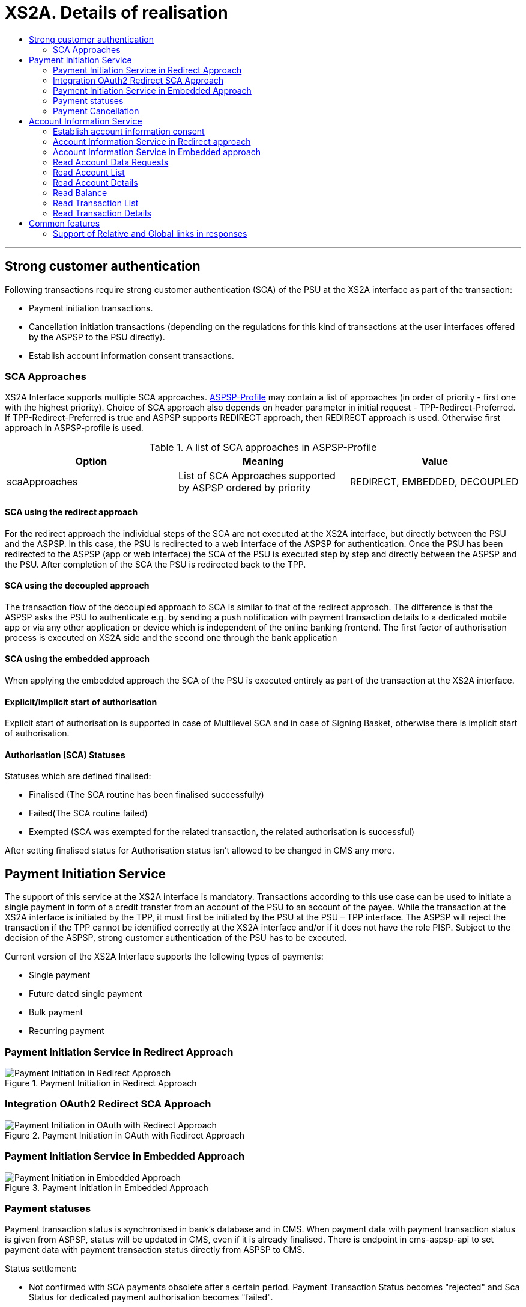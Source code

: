 // toc-title definition MUST follow document title without blank line!
= XS2A. Details of realisation
:toc-title:
:imagesdir: usecases/diagrams
:toc: left

// horizontal line
***

toc::[]

== Strong customer authentication
Following transactions require strong customer authentication (SCA) of the PSU at the XS2A interface as part of the transaction:

* Payment initiation transactions.
* Cancellation initiation transactions (depending on the regulations for this kind of
  transactions at the user interfaces offered by the ASPSP to the PSU directly).
* Establish account information consent transactions.

=== SCA Approaches
XS2A Interface supports multiple SCA approaches. https://github.com/adorsys/xs2a/tree/develop/aspsp-profile[ASPSP-Profile] may contain a list of approaches (in order of priority - first one with the highest priority).
Choice of SCA approach also depends on header parameter in initial request - TPP-Redirect-Preferred.
If TPP-Redirect-Preferred is true and ASPSP supports REDIRECT approach, then REDIRECT approach is used. Otherwise first approach in ASPSP-profile is used.

.A list of SCA approaches in ASPSP-Profile
|===
|Option |Meaning |Value

|scaApproaches
|List of SCA Approaches supported by ASPSP ordered by priority
|REDIRECT, EMBEDDED, DECOUPLED
|===

==== SCA using the redirect approach
For the redirect approach the individual steps of the SCA are not executed at the XS2A interface, but directly between the PSU and the ASPSP. In this case, the PSU is redirected to a web interface of the ASPSP for authentication.
Once the PSU has been redirected to the ASPSP (app or web interface) the SCA of the PSU is executed step by step and directly between the ASPSP and the PSU. After completion of the SCA the PSU is redirected back to the TPP.

==== SCA using the decoupled approach
The transaction flow of the decoupled approach to SCA is similar to that of the redirect approach. The difference is that the ASPSP asks the PSU to authenticate e.g. by sending a push notification with payment transaction details to a dedicated mobile app or via any other application or device which is independent of the online banking frontend.
The first factor of authorisation process is executed on XS2A side and the second one through the bank application

==== SCA using the embedded approach
When applying the embedded approach the SCA of the PSU is executed entirely as part of the transaction at the XS2A interface.

==== Explicit/Implicit start of authorisation
Explicit start of authorisation is supported in case of Multilevel SCA and in case of Signing Basket, otherwise there is implicit start of authorisation.

==== Authorisation (SCA) Statuses
Statuses which are defined finalised:

* Finalised (The SCA routine has been finalised successfully)
* Failed(The SCA routine failed)
* Exempted (SCA was exempted for the related transaction, the related authorisation is successful)

After setting finalised status for Authorisation status isn't allowed to be changed in CMS any more.

== Payment Initiation Service
The support of this service at the XS2A interface is mandatory.
Transactions according to this use case can be used to initiate a single payment in form of a credit transfer from an account of the PSU to an account of the payee.
While the transaction at the XS2A interface is initiated by the TPP, it must first be initiated by the PSU at the PSU – TPP interface.
The ASPSP will reject the transaction if the TPP cannot be identified correctly at the XS2A interface and/or if it does not have the role PISP. Subject to the decision of the ASPSP, strong customer authentication of the PSU has to be executed.

Current version of the XS2A Interface supports the following types of payments:

* Single payment
* Future dated single payment
* Bulk payment
* Recurring payment


=== Payment Initiation Service in Redirect Approach

image::paymentInitRedirect.png[Payment Initiation in Redirect Approach, title='Payment Initiation in Redirect Approach', align='center']

=== Integration OAuth2 Redirect SCA Approach

image::PaymentInitOAuth.png[Payment Initiation in OAuth with Redirect Approach, title='Payment Initiation in OAuth with Redirect Approach', align='center']

=== Payment Initiation Service in Embedded Approach

image::paymentInitEmbedded.png[Payment Initiation in Embedded Approach, title='Payment Initiation in Embedded Approach', align='center']

=== Payment statuses
Payment transaction status is synchronised in bank's database and in CMS. When payment data with payment transaction status is given from ASPSP, status will be updated in CMS, even if it is already finalised. There is endpoint in cms-aspsp-api to set payment data with payment transaction status directly from ASPSP to CMS.

Status settlement:

* Not confirmed with SCA payments obsolete after a certain period. Payment Transaction Status becomes "rejected" and Sca Status for dedicated payment authorisation becomes "failed".
* In case TPP tries to initiate new authorisation for expired payment, XS2A sends the response with HTTP code 403 RESOURCE_EXPIRED.
* In case of usage non-existent payment-id XS2A sends response with HTTP code 404 RESOURCE_UNKNOWN.


The transaction statuses of the payment initiation resource which are defined as *Finalised*:

* *Cancelled* (Payment initiation has been cancelled before execution).
* *Rejected* (Payment initiation or individual transaction included in the payment initiation has been rejected).
* *AcceptedSettlementCompleted* (indicating that the money has been booked already from the debtor account).

After setting finalised status for payment :

* status isn't allowed to be changed in CMS any more (except the case when ASPSP updates is directly in CMS)
* new authorisation sub-resource can't be created
* cancellation can't be proceeded

=== Payment Cancellation
The support of this use case at the XS2A interface is optional.
A TPP may execute a transaction according to this use case to cancel a (still pending) payment, which has been initiated before. Only future dated payments and recurring payments may be cancelled.

NOTE: It is up to the ASPSP to decide if a given payment can still be cancelled or not.

Depending on SpiPaymentCancellationResponse properties *transactionStatus* and *cancellationAuthorisationMandated*:

* XS2A starts authorisation process of payment cancellation only for authorised payments (which were sent and accepted by ASPSP).
* When payment is finished (has one of transaction statuses Cancelled, Rejected, AcceptedSettlementCompleted) there isn't possibility to cancel it or to proceed payment cancellation authorisation flow. In this case XS2A sends the response with HTTP code 400 FORMAT_ERROR and output "Payment is finalised already and cannot be cancelled".
* If the payment is initiated and authorisation is not finished yet, then it is not yet sent to ASPSP and cancellation will be done without authorisation, even if ASPSP supports authorisation for cancellation of payment.

.Payment Cancellation Authorisation Mandated in Profile and in SpiPaymentCancellationResponse
|===
|| value | value | value |value

|Profile: *paymentCancellationAuthorizationMandated*
|false
|true
|false
|true

|SpiPaymentCancellationResponse:

  *cancellationAuthorisationMandated*
|false
|true
|true
|false

|
|delete without authorisation
|with authorisation
|with authorisation
|with authorisation
|===

image::PaymentCancellation Redirect.png[Payment Cancellation in Redirect Approach, title="Payment Cancellation in Redirect Approach", align="center"]

== Account Information Service
=== Establish account information consent
The support of this endpoint at the XS2A interface is mandatory.
A TPP may execute transactions according to this use case to receive the right to execute further transactions according to the other use cases of the account information service. Subject to consent of the PSU, the TPP can obtain the following rights for transactions (of the account information service):

* Get the list of reachable accounts of the PSU once.
* Get the balances for a list of accounts once or multiple times.
* Get payment transaction information for a list of accounts once or multiple times.

==== XS2A performs validation of :

* TPP data from certificate in request is compared in CMS with TPP data in Consent:
* Account data should be requested by the same TPP which was given a Consent (TPP Reg_Num = tpp_id). In case when validation is unsuccessful, XS2A sends the response with HTTP code 400 CONSENT_UNKNOWN.
* First check should be for consent access, and then for expiration.
* The consent is considered ready to be used by the TPP to access the AIS service when the status is VALID. A consent with RECEIVED status does not have an access token yet. If TPP wants to get account details, transactions and balances with consent which status is Received, XS2A sends the response with HTTP code 401 CONSENT_INVALID.
* In case of usage non-existent consent-id XS2A sends response  with HTTP code 403 CONSENT_UNKNOWN.

=== Account Information Service in Redirect approach
image::ConsentInitRedirect.png[Consent Initiation in Redirect Approach, title='Consent Initiation in Redirect Approach', align='center']

=== Account Information Service in Embedded approach
image::ConsentInitEmbedded.png[Consent Initiation in Embedded Approach, title='Consent Initiation in Embedded Approach', align='center']

==== Consent Models
The XS2A supports four different consent models:

===== Consent on Dedicated Accounts:
Creates an account information consent resource at the ASPSP regarding access to accounts specified in this request.

* All permitted "access" attributes ("accounts", "balances" and "transactions") used in this message shall carry a non-empty array of account references, indicating the accounts where the type of access is requested.

+
NOTE: that a "transactions" or "balances" access right also gives access to the generic /accounts endpoints, i.e. is implicitly supporting also the "accounts" access.
+
Consent on Dedicated Accounts affects on response body for all account endpoints:

** Get consent request
** Read account list
** Read account details
** Read balance
** Read transaction list
** Read transaction details
+
* When this Consent Request is a request where the “recurringIndicator” equals true, and if it exists already a former consent for recurring access on account information for the addressed PSU and potentially addressed corporate identification submitted by this TPP, then the former consent automatically expires as soon as the new consent request is authorised by the PSU.
There are no expiration side effects foreseen for Consent Requests where the “recurringIndicator” equals false.
* When this Consent Request is a request for one access to the account data then "recurringIndicator" equals false and "frequencyPerDay" should not be more than "1".


===== Consent on Account List of Available Accounts
This function implies a consent resource at the ASPSP to return a list of all available accounts, resp. all available accounts with its balances.

The ability to create Consent on Account List of Available Accounts depends on successful validation:

* The attribute in ASPSP Profile "availableAccountsConsentSupported" should be set to "TRUE".
* The call only contains the "availableAccounts" or “availableAccountsWithBalances” sub attribute within the "access" attribute with value "allAccounts".
* All possible content of "accounts", "balances", "transactions" fields is ignored if call contains attribute "availableAccounts" or “availableAccountsWithBalances”.
* Applying one or two-factor authorisation depends on the value  of the parameter in ASPSP profile "scaByOneTimeAvailableAccountsConsentRequired" (true (by default), false)
* When in profile parameter “scaByOneTimeAvailableAccountsConsentRequired”=false, request contains reccuringIndicator=false and in SPIResponse "multilevelSca"=true, then multilevel flag is ignored and Consent become "Valid" after execution one-factor authorisation (login and password) by one PSU. 

.Consent on Account List of Available Accounts
|===
||Attribute |Value |Authorisation |Consent

|*Account Access*
|availableAccounts OR availableAccountsWithBalances
|allAccounts
.3+|one-factor authorisation  (PSU-ID and password)
.7+^.^|*Consent on Account List of Available Accounts*

.2+|*ASPSP Profile*
|availableAccountsConsentSupported
|TRUE

|scaByOneTimeAvailableAccountsConsentRequired
|FALSE
|
|
|
|
|*Account Access*
|availableAccounts OR availableAccountsWithBalances
|allAccounts
.3+|two-factor authorisation(PSU-ID and password + TAN)
.2+|*ASPSP Profile*

|availableAccountsConsentSupported
|TRUE
|scaByOneTimeAvailableAccountsConsentRequired
|TRUE
|===

===== Bank Offered Consent

This function implies a consent without indication of Accounts. The ASPSP will then agree bilaterally directly with the PSU on which accounts the requested access consent should be supported.
The ability to create Bank Offered Consent depends on successful validation:

* The attribute in ASPSP Profile "bankOfferedConsentSupport" should be set to "TRUE",
* The call contains the "accounts", "balances" and/or "transactions" sub attribute within the "access" attribute all with an empty array.
* For this function the Embedded SCA Approach is not supported.

===== Global Consent
This function implies a consent on all available accounts of the PSU on all PSD2 related account information services (meaning access to all account endpoints including balances and transactions).
Global consent can be recurring and one-off.

The ability to create Global Consent depends on successful validation:

* The attribute in ASPSP Profile "allPsd2Support" should be set to "TRUE".
* The call contains the "allPsd2" sub attribute within the "access" attribute with the value "allAccounts".
* All possible content of "accounts", "balances", "transactions", "availableAccounts" or “availableAccountsWithBalances” fields is ignored if call contains attribute "allPsd2".
* Applying one or two-factor authorisation depends on the value  of the parameter in ASPSP profile "scaByOneTimeGlobalConsentRequired" (true (by default), false)

.Global Consent
|===
||Attribute |Value |Authorisation |Consent

|*Account Access*
|allPsd2
|allAccounts
.3+|one-factor authorisation  (PSU-ID and password)
.7+^.^|*Global Consent*

.2+|*ASPSP Profile*
|allPsd2Support
|TRUE

|scaByOneTimeGlobalConsentRequired
|FALSE
|
|
|
|
|*Account Access*
|allPsd2
|allAccounts
.3+|two-factor authorisation(PSU-ID and password + TAN)
.2+|*ASPSP Profile*

|allPsd2Support
|TRUE
|scaByOneTimeGlobalConsentRequired
|TRUE
|===



==== Consent expiration date
All requests to the CMS concerning any consentID should be validated for parameter "validUntil" (mandatory field). The parameter "validUntil" is adjusted for Consent in CMS according to parameter in ASPSP Profile "consentLifetime":

* if parameter "consentLifetime" = 0 or empty, then the maximum lifetime of Consent is infinity. Therefore no adjustment should be applied. 
* if parameter "consentLifetime" > 0, then the limit of a maximum lifetime of Consent is set in days and “ValidUntil” should be adjusted and stored in CMS with new value. For example, date of Consent request is 2019-03-01, “ValidUntil” is “9999-12-31" and "consentLifetime"=10, then adjusted value of “ValidUntil” should be 2019-03-10. And TPP will get new adjusted value by Get consent request.
* if parameter "consentLifetime" > 0 and “ValidUntil” contains date far than it is allowed by bank, then there should be adjustment to the date according "consentLifetime". For example, date of Consent request creation is 2019-03-01, “ValidUntil” is “2019-04-20" and "consentLifetime"=10, then adjusted value of “ValidUntil” should be 2019-03-10. And TPP will get new adjusted value by Get consent request;
* if parameter "consentLifetime" > 0 and “ValidUntil” contains date less than it could be allowed by bank, then no adjustment should be applied. For example, date of Consent request creation is 2019-03-01, “ValidUntil” is “2019-03-10" and "consentLifetime"=15, then adjusted value of “ValidUntil” should be 2019-03-10. And TPP will get "ValidUntil” =2019-03-10 by Get consent request;
* If the date of "validUntil" is in the past, then XS2A sends the response with HTTP code 401 CONSENT_EXPIRED.
* In case TPP tries to initiate new authorisation for expired consent, XS2A sends the response with HTTP code 403 CONSENT_EXPIRED.

==== Counting of frequencyPerDay
This attribute indicates the requested maximum frequency for an access without PSU involvement per day. For a one-off access, this attribute is set to "1"."


Number of TPP accesses is counted by every endpoint:

* /accounts
* /accounts/account-id per account-id
* /accounts/account-id/transactions per account-id
* /accounts/account-id/balances per account-id
* /accounts/account-id/transactions/transaction-id per account-id and transaction-id, if applicable.

If the amount of accesses for any of these endpoints is exceeded - HTTP error 429 ACCESS_EXCEEDED is returned. All other endpoints are still accessible until their amount is not exceeded.

===== Frequency is addressing only the Read Account Data Requests without PSU involvement:

* When any GET Account Data Requests contain filled parameter PSU-IP-Address, then frequencyPerDay isn't counted for this request with recurring consent.
* For one-off consent PSU-IP-Address is ignored and frequencyPerDay is counted.

==== Get consent Status Request
Field *lastActionDate* - is containing the date of the last action on the consent object either through the XS2A interface or the PSU/ASPSP interface having an impact on the status:

* When consent is created and gets status "Received" - lastActionDate contains date of consent creation.
* When consent status is changed - lastActionDate also is updated with new date.

==== Consent statuses
The status of the consent (the data element "consentStatus")resource is changing during the initiation process. In difference to the payment initiation process, there are only SCA checks on the consent resource and no feedback loop with the ASPSP backend.

Status settlement:

* While creating consent, In case of existing old unauthorised  recurring consent (status "received") for one TPP and one PSU - its consent status becomes "rejected",  as soon as new recurring one becomes authorised (consent status set to VALID).
* While creating consent, In case of existing old recurring authorised consent for one TPP and one PSU - its consent status becomes "Terminated_by_TPP" as soon as new recurring consent becomes authorised (consent status set to VALID).
* Consent without successful authorisation expire after a certain period. Consent Status becomes "rejected" and Sca Status for consent authorisation becomes "failed".

Consent Statuses which are defined as *Finalised*:

* *Rejected* (The consent data is rejected e.g. since no successful authorisation takes place)
* *RevokedByPSU* (The consent has been revoked by the PSU)
* *Expired* (The consent has been expired (e.g. after 90 days)
* *TerminatedByTpp* (The corresponding TPP has terminated the consent by applying the DELETE method to the consent resource)

After setting finalised status for consent:

* status isn't allowed to be changed in CMS any more.
* new authorisation sub-resource can't be created

=== Read Account Data Requests
For all Read Account Data Requests:

* Read Account List
* Read Account Details
* Read Balance
* Read Transaction List
* Read Transaction Details

the *PSU-IP-Address added to the request header* definitions with the Condition "Conditional" and the following description to identify PSU involvement: "The forwarded IP Address header field consists of the corresponding HTTP request IP Address field between PSU and TPP. It shall be contained if and only if this request was actively initiated by the PSU."


==== Granted Permission in appropriate Consent:
* For Get accounts with balances (query parameter *withBalance = true* ) validate if permission exists in the Consent.  In case when validation is unsuccessful, XS2A sends the response with HTTP code 401 CONSENT_INVALID and output "The consent was created by this TPP but is not valid for the addressed service/resource".
* According to Specification 1.3: To have possibility to get balances or transactions or account data, TPP needs to know account-id - this identification is denoting the addressed account. The account-id is retrieved by using a “Read Account List” call. The account-id is the “resourceId” attribute of the account structure. Its value is constant at least throughout the lifecycle of a given consent. So after consent is expired - ASPSP may change account-ids and after establishing new consent TPP will need a new call to get account-ids.
* If Get account request has *"withBalance=true"* query parameter and Consent permission is valid - response should contain array of balances for account which was granted consent for balances. And it doesn't influence on links.
* If Get account request has *"withBalance=false"* query parameter - response should not contain array of balances. And it doesn't influence on links.
* In case of access not granted for balances or transactions, XS2A sends the response with HTTP code 401 CONSENT_INVALID.
* Links balances and transactions should appear in Get Account response according to Consent access.

=== Read Account List

=== Read Account Details

=== Read Balance

=== Read Transaction List
The support of "Get transaction information for a given account" at the XS2A interface is mandatory. 

The TPP can use transactions according to this use case to receive information about payment transactions of a specific account. As a result the TPP will receive information about all payment transactions executed during the time period indicated in the request. In addition, the ASPSP might return also the booking balance.

In addition, the ASPSP can optionally offer the service of a delta report. In this case, the ASPSP is delivering only the information about payment transaction since the last access of this TPP to this account information service or it is delivering the information about payment transaction starting with the next transaction of a payment transaction with a given transaction identification.

.Read Transaction List (Delta report)
|===
|Attribute |Condition |Description |Term of use

4+|*TPP may ask transaction list for some period, which is defined by parameters dateFrom and dateTo, or report for some delta access*
|dateFrom
|Conditional
|Starting date of the transaction list

|*Mandated* if no delta access is required (no entryReferenceFrom or deltaList in request). Might be ignored if a delta function is used.
|dateTo
|Optional
|End of the transaction list

|If not given - default is "now" (for the period from “dateFrom” till “now”).

 Might be ignored if a delta function is used
4+|*Delta access is represented by one of two query parameters in Read Transaction List request:*
|entryReferenceFrom
|Optional if supported by API provider

|This data attribute is indicating that the AISP is in favor to get all transactions after the transaction with identification entryReferenceFrom alternatively to the above defined period
|If this data element is contained, the entries "dateFrom" and "dateTo" might be ignored by the ASPSP in case of a delta report is supported (ASPSP-profile contains parameter "entryReferenceFrom" = true).

 This delta indicator might be rejected by the ASPSP if this function is not supported (in ASPSP-profile "entryReferenceFrom" = false), in this case in response an error should be sent "PARAMETER_NOT_SUPPORTED" code 400
|deltaList
|Optional if supported by API provider

|This data attribute is indicating that the AISP is in favor to get all transactions after the last report access for this PSU
|If this data element is contained, the entries "dateFrom" and "dateTo" might be ignored by the ASPSP in case of a delta report is supported (ASPSP-profile contains parameter "deltaList " = true).

 This delta indicator might be rejected by the ASPSP if this function is not supported (in ASPSP-profile "deltaList" =false), in this case in response an error should be sent "PARAMETER_NOT_SUPPORTED" code 400
4+|- Transaction List Response should contain parameter "entryReference" for every sent transaction (for both reports – with parameter “deltaList” and “entryReferenceFrom”, if supported by ASPSP)

- If request contains both optional Query Parameters "deltaList" and "entryReferenceFrom", then  Read Transaction List  response contains http code 400 FORMAT_ERROR (Only one delta report query parameter can be present in request)
|bookingStatus

|Mandatory
|Permitted codes are "booked", "pending" and "both"

 "booked" shall be supported by the ASPSP.

 To support the "pending" and "both" feature is optional for the ASPSP
|In case of usage parameters which are not supported ( not contains in ASPSP-Profile "availableBookingStatuses") response is send "PARAMETER_NOT_SUPPORTED" code 400
|withBalance

|Optional
|If contained, this function reads the list of transactions including the booking balance, if granted by the PSU in the related consent and available by the ASPSP. This parameter might be ignored by the ASPSP
|
|===


=== Read Transaction Details

== Common features
=== Support of Relative and Global links in responses
In https://github.com/adorsys/xs2a/tree/develop/aspsp-profile[ASPSP Profile] support of relative links look like:
```
forceXs2aBaseLinksUrl: true
xs2aBaseLinksUrl: "/"
```
- If `forceXs2aBaseLinksUrl` is set to `true`, links in responses (except "scaRedirect") shall be generated with the base URL set by `xs2aBaseLinksUrl`:

1. xs2aBaseLinksUrl="/" - for relative link;
2. xs2aBaseLinksUrl="`http://myhost.com/`" - for global link;

- If `forceXs2aBaseLinksUrl` is set to `false`, links in responses (except "scaRedirect") shall be generated with the base URL of controller (as it is now)

- Default value for `forceXs2aBaseLinksUrl` is `false`

|===
|Option in Profile | | | |

|forceXs2aBaseLinksUrl
|true
|true
|false
|false

|xs2aBaseLinksUrl
|"/"
|"http://..."
|"/"
|"http://..."

|
|relative link
|global link
|Link based on URL of controller
|Link based on URL of controller
|===
